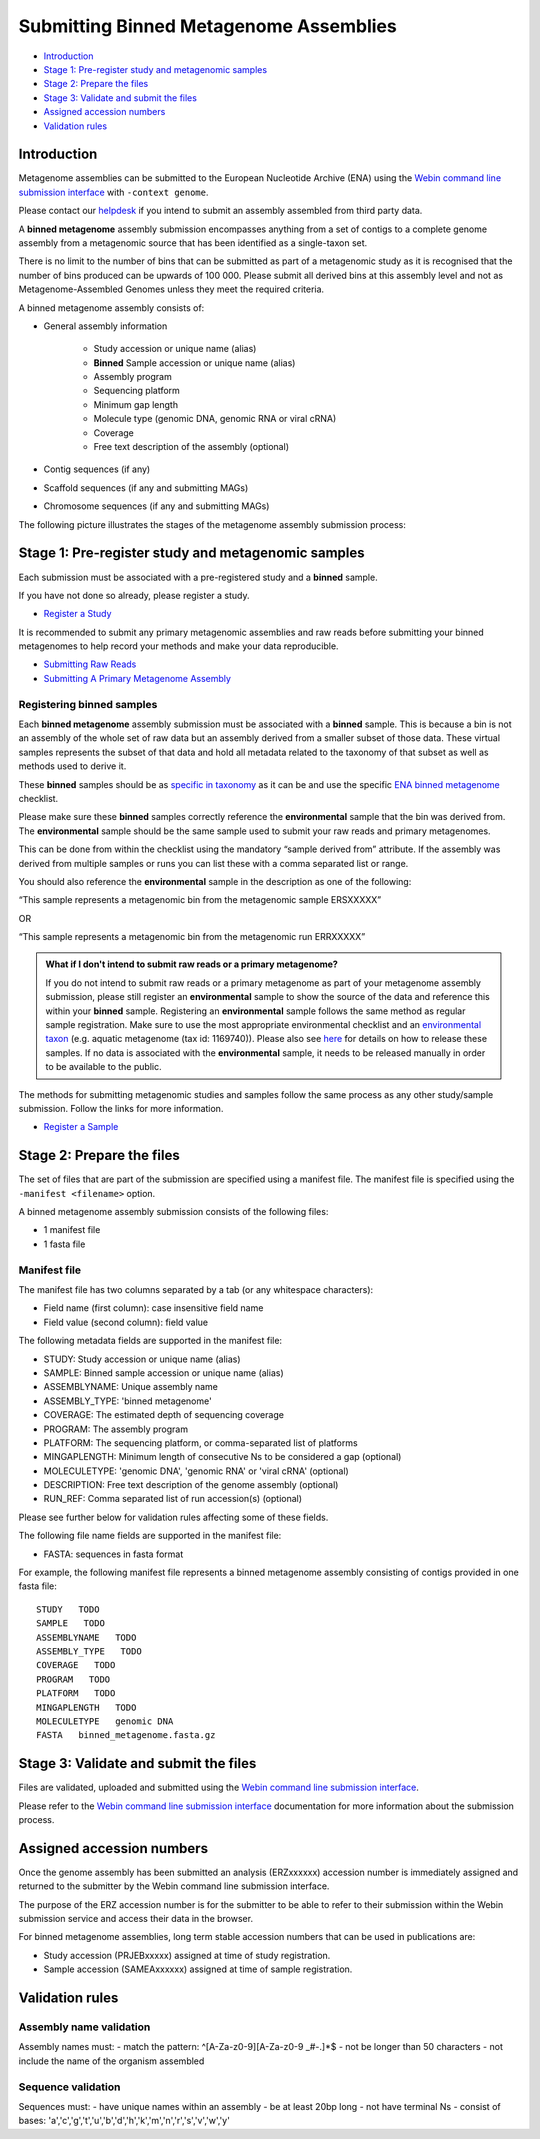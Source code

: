 =======================================
Submitting Binned Metagenome Assemblies
=======================================

- `Introduction`_
- `Stage 1: Pre-register study and metagenomic samples`_
- `Stage 2: Prepare the files`_
- `Stage 3: Validate and submit the files`_
- `Assigned accession numbers`_
- `Validation rules`_


Introduction
============

Metagenome assemblies can be submitted to the European Nucleotide Archive (ENA) using the
`Webin command line submission interface <../../general-guide/webin-cli.html>`_ with ``-context genome``.

Please contact our `helpdesk <https://www.ebi.ac.uk/ena/browser/support>`_ if you intend to submit an assembly
assembled from third party data.

A **binned metagenome** assembly submission encompasses anything from a set of contigs to a complete genome assembly
from a metagenomic source that has been identified as a single-taxon set.

There is no limit to the number of bins that can be submitted as part of a metagenomic study as
it is recognised that the number of bins produced can be upwards of 100 000. Please submit all derived
bins at this assembly level and not as Metagenome-Assembled Genomes unless they meet the required criteria.

A binned metagenome assembly consists of:

- General assembly information

   - Study accession or unique name (alias)
   - **Binned** Sample accession or unique name (alias)
   - Assembly program
   - Sequencing platform
   - Minimum gap length
   - Molecule type (genomic DNA, genomic RNA or viral cRNA)
   - Coverage
   - Free text description of the assembly (optional)

- Contig sequences (if any)
- Scaffold sequences (if any and submitting MAGs)
- Chromosome sequences (if any and submitting MAGs)

The following picture illustrates the stages of the metagenome assembly submission process:

.. image:: ../../images/webin-cli_04.png


Stage 1: Pre-register study and metagenomic samples
===================================================

Each submission must be associated with a pre-registered study and a **binned** sample.

If you have not done so already, please register a study.

- `Register a Study <../../study.html>`_

It is recommended to submit any primary metagenomic assemblies and raw reads before
submitting your binned metagenomes to help record your methods and make your data reproducible.

- `Submitting Raw Reads <../../reads.html>`_
- `Submitting A Primary Metagenome Assembly <primary.html>`_

Registering binned samples
--------------------------

Each **binned metagenome** assembly submission must be associated with a **binned** sample. This is because a bin is not an assembly
of the whole set of raw data but an assembly derived from a smaller subset of those data. These virtual
samples represents the subset of that data and hold all metadata related to the taxonomy of that subset as well as
methods used to derive it.

.. image:: ../../images/metadata_model_derivedanalysis.png

These **binned** samples should be as `specific in taxonomy <../../../faq/taxonomy.html#environmental-organism-level-taxonomy>`_
as it can be and use the specific `ENA binned metagenome <https://www.ebi.ac.uk/ena/browser/view/ERC000050>`_ checklist.

Please make sure these **binned** samples correctly reference the **environmental** sample that the bin was derived from.
The **environmental** sample should be the same sample used to submit your raw reads and primary metagenomes.

This can be done from within the checklist using the mandatory “sample derived from” attribute.
If the assembly was derived from multiple samples or runs you can list these with a comma separated list or range.

You should also reference the **environmental** sample in the description as one of the following:

“This sample represents a metagenomic bin from the metagenomic sample ERSXXXXX”

OR

“This sample represents a metagenomic bin from the metagenomic run ERRXXXXX”

.. admonition:: What if I don't intend to submit raw reads or a primary metagenome?

   If you do not intend to submit raw reads or a primary metagenome as part of your metagenome assembly submission,
   please still register an **environmental** sample to show the source of the data and reference this within your **binned** sample.
   Registering an **environmental** sample follows the same method as regular sample registration.
   Make sure to use the most appropriate environmental checklist and an
   `environmental taxon <../../faq/taxonomy.html#environmental-biome-level-taxonomy>`_ (e.g. aquatic metagenome (tax id: 1169740)).
   Please also see `here <../../faq/metagenomes.html#how-do-i-submit-metagenome-assemblies-without-raw-data-or-primary-assemblies-to-point-to>`_
   for details on how to release these samples. If no data is associated with the **environmental** sample, it needs to be
   released manually in order to be available to the public.

The methods for submitting metagenomic studies and samples follow the same process as any other study/sample submission.
Follow the links for more information.

- `Register a Sample <../../samples.html>`_


Stage 2: Prepare the files
==========================

The set of files that are part of the submission are specified using a manifest file.
The manifest file is specified using the ``-manifest <filename>`` option.

A binned metagenome assembly submission consists of the following files:

- 1 manifest file
- 1 fasta file

Manifest file
-------------

The manifest file has two columns separated by a tab (or any whitespace characters):

- Field name (first column): case insensitive field name
- Field value (second column): field value

The following metadata fields are supported in the manifest file:

- STUDY: Study accession or unique name (alias)
- SAMPLE: Binned sample accession or unique name (alias)
- ASSEMBLYNAME: Unique assembly name
- ASSEMBLY_TYPE: 'binned metagenome'
- COVERAGE: The estimated depth of sequencing coverage
- PROGRAM: The assembly program
- PLATFORM: The sequencing platform, or comma-separated list of platforms
- MINGAPLENGTH: Minimum length of consecutive Ns to be considered a gap (optional)
- MOLECULETYPE: 'genomic DNA', 'genomic RNA' or 'viral cRNA' (optional)
- DESCRIPTION: Free text description of the genome assembly (optional)
- RUN_REF: Comma separated list of run accession(s) (optional)

Please see further below for validation rules affecting some of these fields.

The following file name fields are supported in the manifest file:

- FASTA: sequences in fasta format

For example, the following manifest file represents a binned metagenome assembly consisting of contigs provided in one fasta file:

::

   STUDY   TODO
   SAMPLE   TODO
   ASSEMBLYNAME   TODO
   ASSEMBLY_TYPE   TODO
   COVERAGE   TODO
   PROGRAM   TODO
   PLATFORM   TODO
   MINGAPLENGTH   TODO
   MOLECULETYPE   genomic DNA
   FASTA   binned_metagenome.fasta.gz


Stage 3: Validate and submit the files
======================================

Files are validated, uploaded and submitted using the
`Webin command line submission interface <../../general-guide/webin-cli.html>`_.

Please refer to the `Webin command line submission interface <../../general-guide/webin-cli.html>`_
documentation for more information about the submission process.

Assigned accession numbers
==========================

Once the genome assembly has been submitted an analysis (ERZxxxxxx) accession number is immediately assigned and
returned to the submitter by the Webin command line submission interface.

The purpose of the ERZ accession number is for the submitter to be able to refer to their submission within the Webin
submission service and access their data in the browser.

For binned metagenome assemblies, long term stable accession numbers that can be used in publications are:

- Study accession (PRJEBxxxxx) assigned at time of study registration.
- Sample accession (SAMEAxxxxxx) assigned at time of sample registration.

Validation rules
================

Assembly name validation
------------------------

Assembly names must:
- match the pattern: ^\[A-Za-z0-9\]\[A-Za-z0-9 _#\-\.]*$
- not be longer than 50 characters
- not include the name of the organism assembled

Sequence validation
-------------------

Sequences must:
- have unique names within an assembly
- be at least 20bp long
- not have terminal Ns
- consist of bases: 'a','c','g','t','u','b','d','h','k','m','n','r','s','v','w','y'
